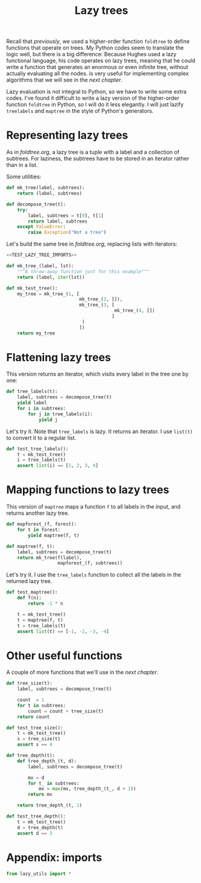 #+HTML_HEAD: <link rel="stylesheet" type="text/css" href="https://gongzhitaao.org/orgcss/org.css"/>
#+EXPORT_FILE_NAME: ../html/lazy_tree.html
#+TITLE: Lazy trees

Recall that [[foldtree.org][previously]], we used a higher-order function =foldtree= to define functions that operate on trees. My Python codes seem to translate the logic well, but there is a big difference: Because Hughes used a lazy functional language, his code operates on lazy trees, meaning that he could write a function that generates an enormous or even infinite tree, without actually evaluating all the nodes. is very useful for implementing complex algorithms that we will see in the [[tic_tac_toe.org][next chapter]].

Lazy evaluation is not integral to Python, so we have to write some extra codes. I've found it difficult to write a lazy version of the higher-order function =foldtree= in Python, so I will do it less elegantly. I will just lazify =treelabels= and =maptree= in the style of Python's generators.

* Representing lazy trees

As in [[foldtree.org][foldtree.org]], a lazy tree is a tuple with a label and a collection of subtrees. For laziness, the subtrees have to be stored in an iterator rather than in a list.

Some utilities:
#+begin_src python :noweb yes :tangle ../src/lazy_utils.py
  def mk_tree(label, subtrees):
      return (label, subtrees)

  def decompose_tree(t):
      try:
          label, subtrees = t[0], t[1]
          return label, subtrees
      except ValueError:
          raise Exception("Not a tree")
#+end_src

Let's build the same tree in [[foldtree.org][foldtree.org]], replacing lists with iterators: 
#+begin_src python :noweb yes :tangle ../src/test_lazy_tree.py
  <<TEST_LAZY_TREE_IMPORTS>>

  def mk_tree_(label, lst):
      """A throw-away function just for this example"""
      return (label, iter(lst))

  def mk_test_tree():
      my_tree = mk_tree_(1, [
                             mk_tree_(2, []),
                             mk_tree_(3, [
                                          mk_tree_(4, [])
                                         ]
                              )
                             ])
      return my_tree
#+end_src

* Flattening lazy trees
This version returns an iterator, which visits every label in the tree one by one:

#+begin_src python :noweb yes :tangle ../src/lazy_utils.py
  def tree_labels(t):
      label, subtrees = decompose_tree(t)
      yield label
      for i in subtrees:
          for j in tree_labels(i):
              yield j
#+end_src

Let's try it. Note that =tree_labels= is lazy. It returns an iterator. I use =list(t)= to convert it to a regular list.
#+begin_src python :noweb yes :tangle ../src/test_lazy_tree.py
  def test_tree_labels():
      t = mk_test_tree()
      i = tree_labels(t)
      assert list(i) == [1, 2, 3, 4]
#+end_src

* Mapping functions to lazy trees
This version of =maptree= maps a function =f= to all labels in the input, and returns another lazy tree. 

#+begin_src python :noweb yes :tangle ../src/lazy_utils.py
  def mapforest_(f, forest):
      for t in forest:
          yield maptree(f, t)

  def maptree(f, t):
      label, subtrees = decompose_tree(t)
      return mk_tree(f(label),
                     mapforest_(f, subtrees))
#+end_src

Let's try it. I use the =tree_labels= function to collect all the labels in the returned lazy tree.

#+begin_src python :noweb yes :tangle ../src/test_lazy_tree.py
  def test_maptree():
      def f(n):
          return -1 * n

      t = mk_test_tree()
      t = maptree(f, t)
      t = tree_labels(t)
      assert list(t) == [-1, -2, -3, -4]
#+end_src

* Other useful functions
A couple of more functions that we'll use in the [[tic_tac_toe.org][next chapter]].

#+begin_src python :noweb yes :tangle ../src/lazy_utils.py
  def tree_size(t):
      label, subtrees = decompose_tree(t)

      count  = 1
      for t in subtrees:
          count = count + tree_size(t)
      return count
#+end_src

#+begin_src python :noweb yes :tangle ../src/test_lazy_tree.py
  def test_tree_size():
      t = mk_test_tree()
      s = tree_size(t)
      assert s == 4
#+end_src

#+begin_src python :noweb yes :tangle ../src/lazy_utils.py
  def tree_depth(t):
      def tree_depth_(t, d):
          label, subtrees = decompose_tree(t)

          mx = d
          for t_ in subtrees:
              mx = max(mx, tree_depth_(t_, d + 1))
          return mx

      return tree_depth_(t, 1)
#+end_src

#+begin_src python :noweb yes :tangle ../src/test_lazy_tree.py
  def test_tree_depth():
      t = mk_test_tree()
      d = tree_depth(t)
      assert d == 3
#+end_src

* Appendix: imports
#+begin_src python :tangle no :noweb-ref TEST_LAZY_TREE_IMPORTS
  from lazy_utils import *
#+end_src
